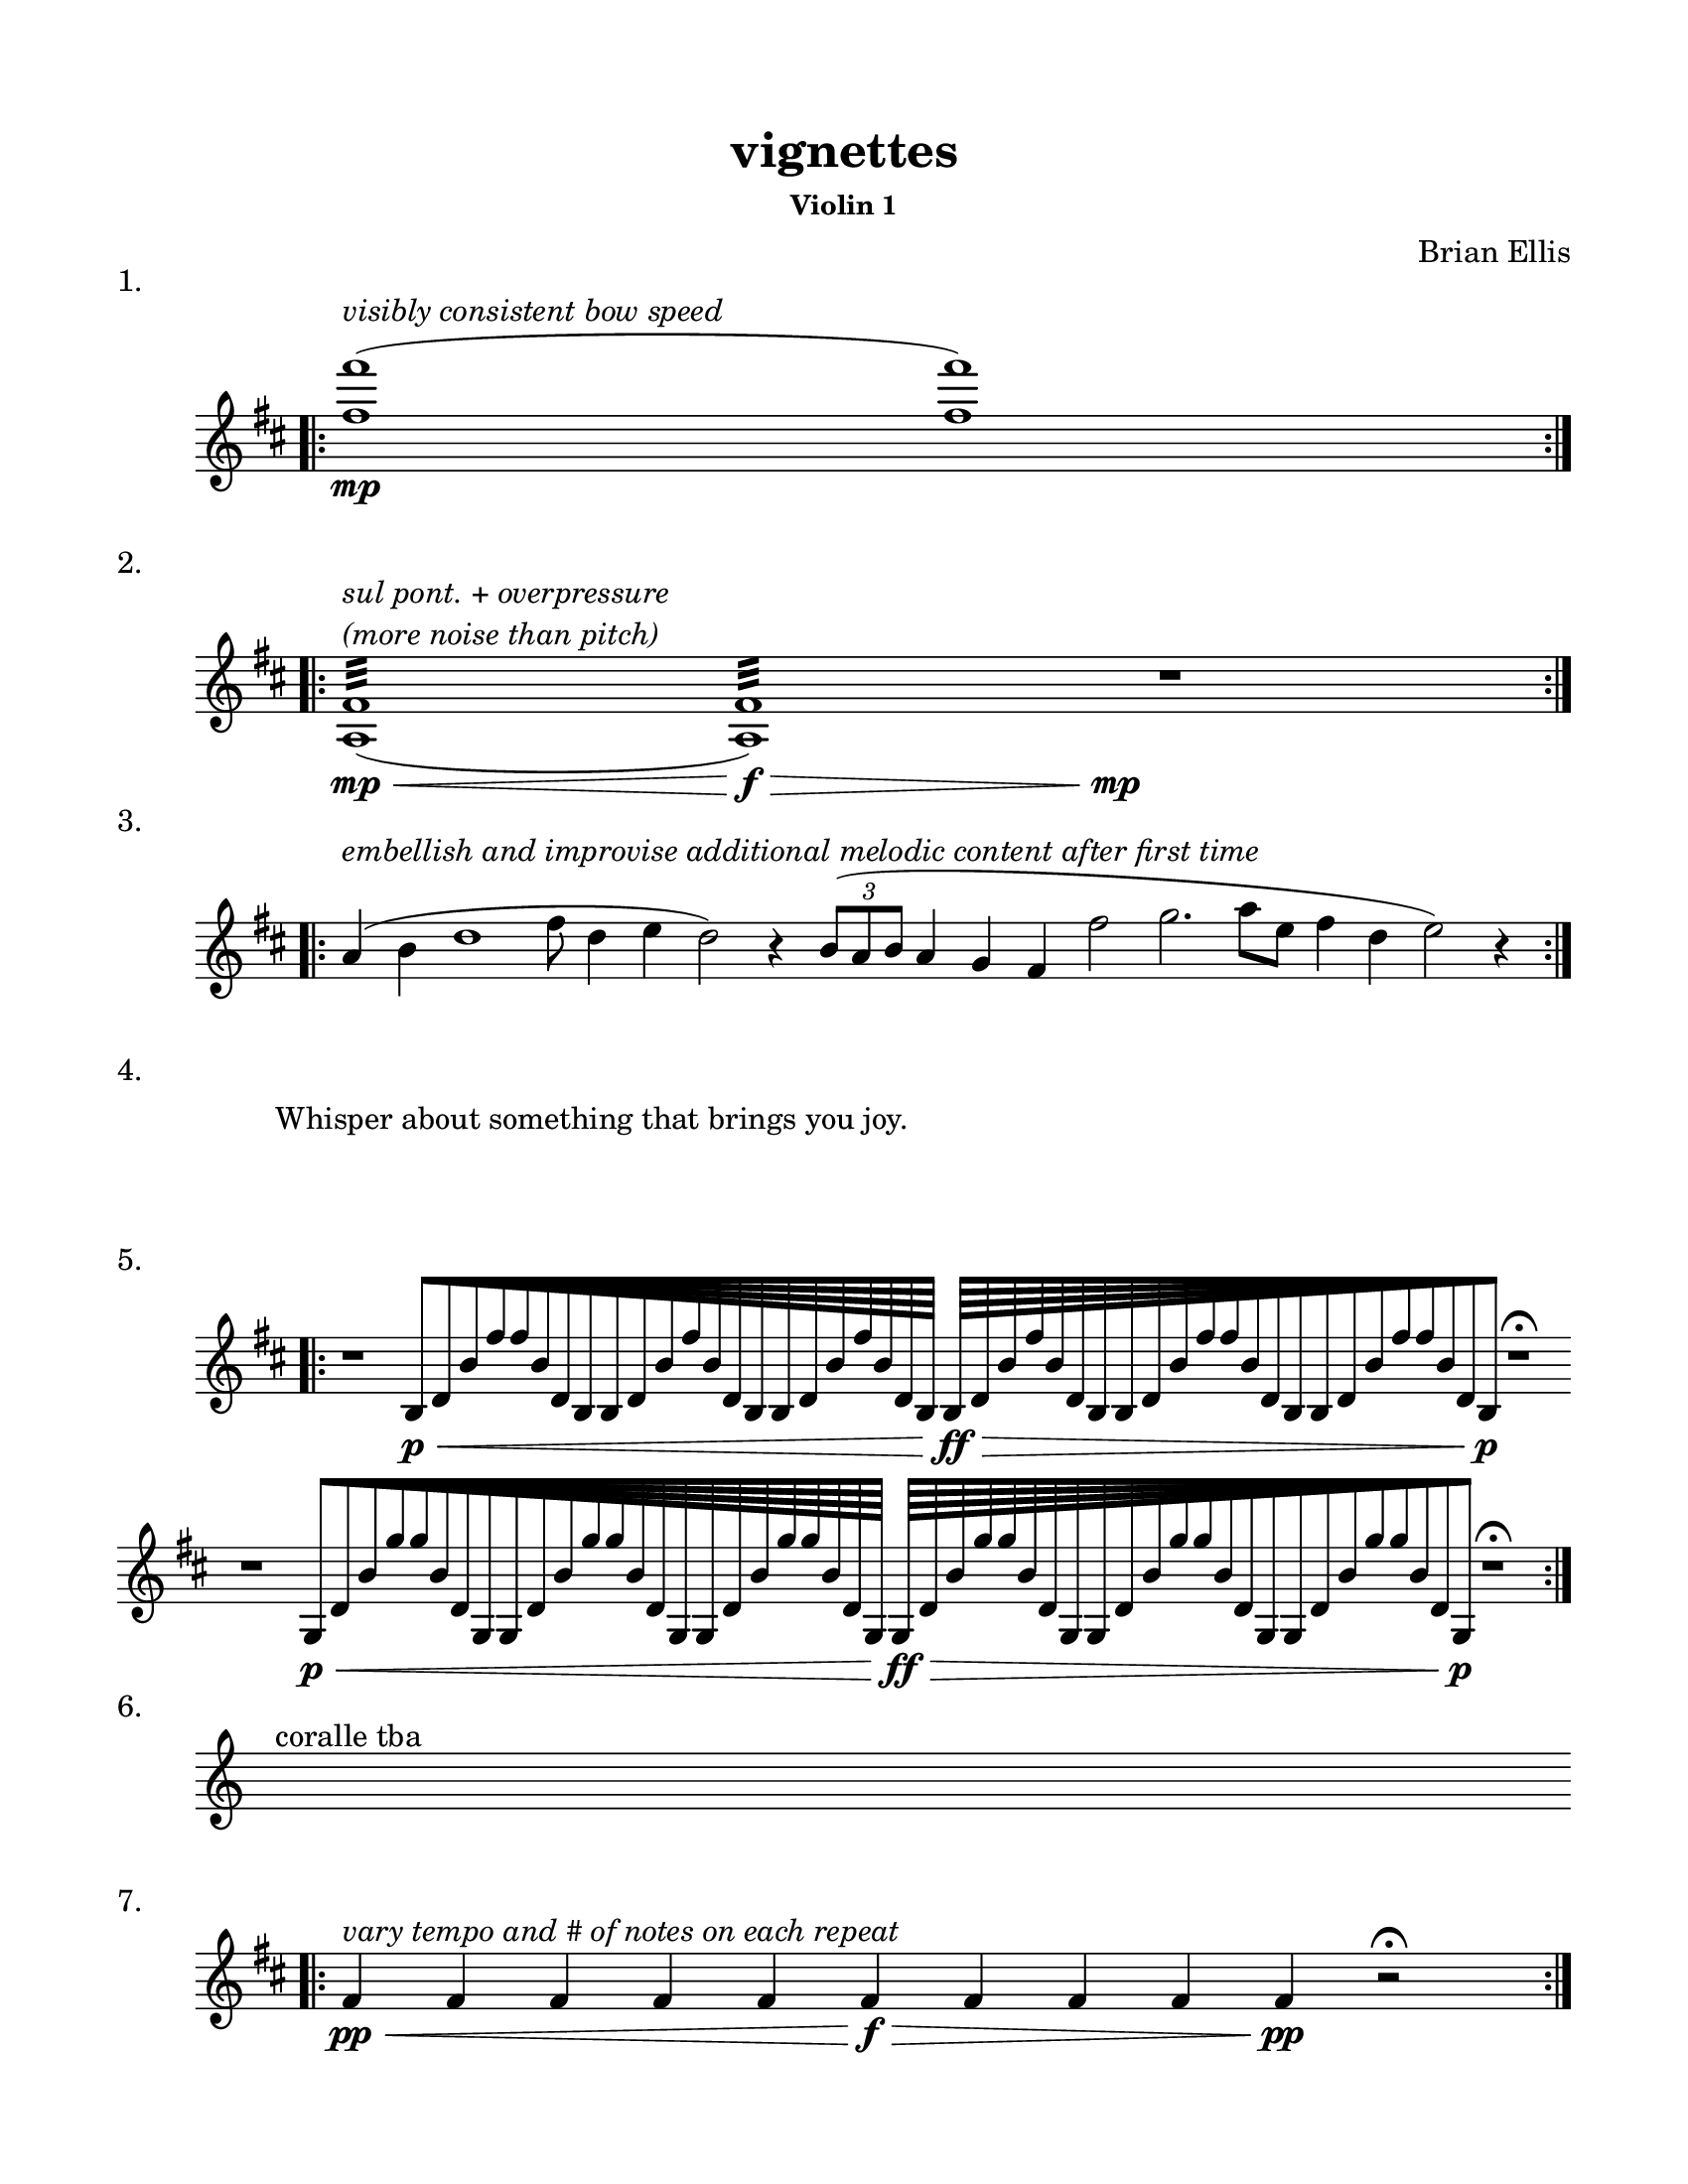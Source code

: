 #(set-default-paper-size "ansi a")

\header {
  % dedication = \markup{\column{\italic"for finding and releasing attention" " "}}
  title = "vignettes"
  subtitle = ""
  subsubtitle = "Violin 1"
  composer = "Brian Ellis"
  tagline = ""
}
  \paper{
  indent = 1\cm
  left-margin = 1.5\cm
  right-margin = 1.5\cm
  top-margin = 1.5\cm
  bottom-margin = 1.5\cm
  ragged-last-bottom = ##f
}

  \layout {
    ragged-right = ##f
    \context {
      \Staff
      \omit TimeSignature
    }
  }

\score {
  \header { piece = "1." }
  \new Staff \relative c'{
    \key d \major
    \time 9/4
    \bar ".|:" 
    <fis' fis'>1^\markup{\column{\italic "visibly consistent bow speed"}} \mp (<fis fis'>1)
    \bar ":|." 
  }
}
\score {
  \header { piece = "2." }
  \new Staff \relative c'{
    \key d \major
    \time 13/4
    \bar ".|:" 
    <a fis'>1:32^\markup{\column{\italic "sul pont. + overpressure" \italic "(more noise than pitch)"}} \mp\< (<a fis'>1:32\f\>) s4\mp
    r1
    \bar ":|." 
  }
}
\score {
  \header { piece = "3." }
  \new Staff \relative c'{
    \time 100/4
    \key d \major
    \bar ".|:" 

    a'4^\markup{\italic"embellish and improvise additional melodic content after first time"} (b4 d1 fis8 d4 e4 d2) r4
    \times 2/3{b8 (a b} a4 g fis fis'2 g2. a8 [e] fis4 d4 e2) r4

    \bar ":|." 

  }
}
\score {
  \header { piece = "4." }
  \new Staff \with{
      \remove Staff_symbol_engraver
    }\relative c'{
      \override Staff.Clef.color = #white
      s1^\markup { "Whisper about something that brings you joy." }
  }
}

\score {
  \header { piece = "5." }
  \new Staff \relative c' {
    \key d \major
    \time 106/4
    \bar ".|:" 
    % b'2 \pp\< (b2\mp\>) b,\pp\< (b2\mp\>) s4\!


    r1
    \override Beam.grow-direction = #RIGHT
  \featherDurations 1
  { b64\p\< [d b' fis' fis b, d, b b d b' fis' b, d, b b d b' fis' b, d, b] }
    \override Beam.grow-direction = #LEFT
  \featherDurations 1
  { b64\ff\> [d b' fis' b, d, b b d b' fis' fis b, d, b b d b' fis' fis b, d, b\p\! ] }
  r1\fermata
  \break

    r1
    \override Beam.grow-direction = #RIGHT
  \featherDurations 1
  { g64\p\< [d' b' g' g b, d, g, g d' b' g' g b, d, g, g d' b' g' g b, d, g,] }
    \override Beam.grow-direction = #LEFT
  \featherDurations 1
  { g 64\ff\> [d' b' g' g b, d, g, g d' b' g' g b, d, g, g d' b' g' g b, d, g, \p\! ] }
  r1\fermata

    \bar ":|." 
  }
}

\score {
  \header { piece = "6." }
  \new Staff \relative c'{
    s4^"coralle tba"
  }
}
\score {
  \header { piece = "7." }
  \new Staff \relative c'{
    \key d \major
    \time 12/4
    \bar ".|:" 

    fis4\pp\< ^\markup{\italic"vary tempo and # of notes on each repeat"} fis4 fis4 fis4 fis4 fis4\>\f fis4 fis4 fis4 fis4\pp r2\fermata
     \bar ":|." 
 }
}